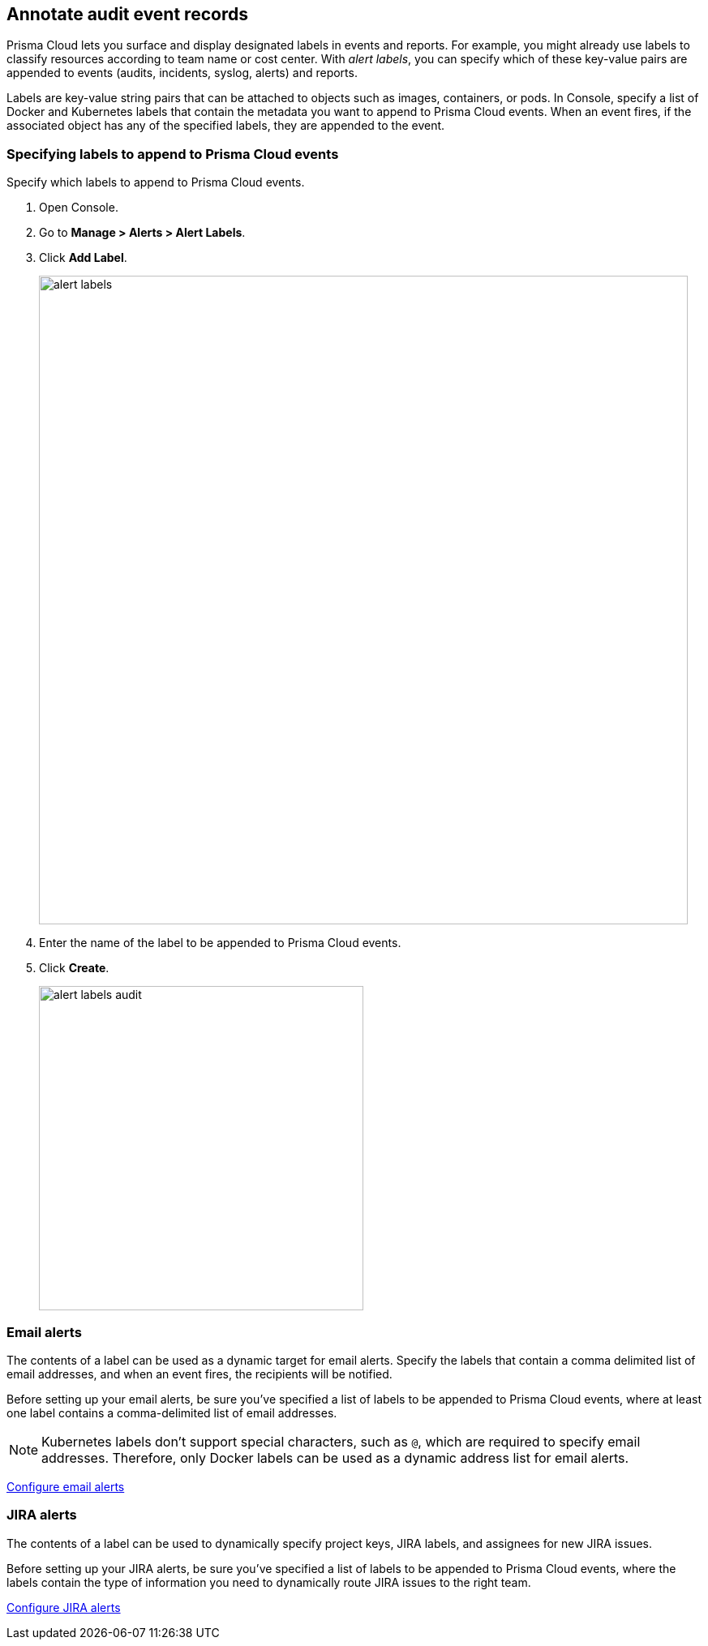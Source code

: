 [#annotate-audit-event-records]
== Annotate audit event records

Prisma Cloud lets you surface and display designated labels in events and reports.
For example, you might already use labels to classify resources according to team name or cost center.
With _alert labels_, you can specify which of these key-value pairs are appended to events (audits, incidents, syslog, alerts) and reports.

Labels are key-value string pairs that can be attached to objects such as images, containers, or pods.
In Console, specify a list of Docker and Kubernetes labels that contain the metadata you want to append to Prisma Cloud events.
When an event fires, if the associated object has any of the specified labels, they are appended to the event.


[.task]
[#specifying-labels-to-append-to-prisma-cloud-events]
=== Specifying labels to append to Prisma Cloud events

Specify which labels to append to Prisma Cloud events.

[.procedure]
. Open Console.

. Go to *Manage > Alerts > Alert Labels*.

. Click *Add Label*.
+
image::alert_labels.png[width=800]

. Enter the name of the label to be appended to Prisma Cloud events.

. Click *Create*.
+
image::alert_labels_audit.png[width=400]


[#email-alerts]
=== Email alerts

The contents of a label can be used as a dynamic target for email alerts.
Specify the labels that contain a comma delimited list of email addresses, and when an event fires, the recipients will be notified.

Before setting up your email alerts, be sure you've specified a list of labels to be appended to Prisma Cloud events, where at least one label contains a comma-delimited list of email addresses.

NOTE: Kubernetes labels don't support special characters, such as `@`, which are required to specify email addresses.
Therefore, only Docker labels can be used as a dynamic address list for email alerts.

xref:../alerts/email.adoc[Configure email alerts]


[#jira-alerts]
=== JIRA alerts

The contents of a label can be used to dynamically specify project keys, JIRA labels, and assignees for new JIRA issues.

Before setting up your JIRA alerts, be sure you've specified a list of labels to be appended to Prisma Cloud events, where the labels contain the type of information you need to dynamically route JIRA issues to the right team.

xref:../alerts/jira.adoc[Configure JIRA alerts]
